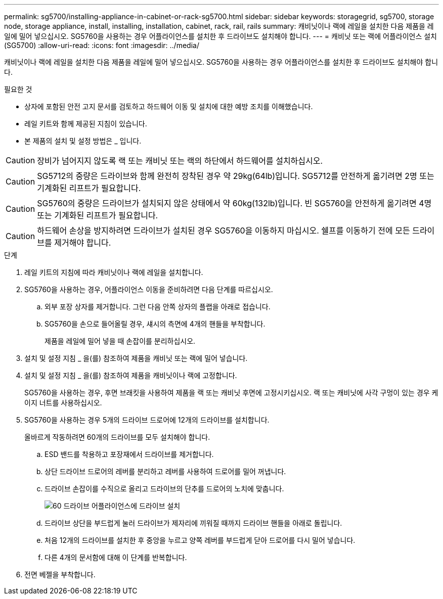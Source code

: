 ---
permalink: sg5700/installing-appliance-in-cabinet-or-rack-sg5700.html 
sidebar: sidebar 
keywords: storagegrid, sg5700, storage node, storage appliance, install, installing, installation, cabinet, rack, rail, rails 
summary: 캐비닛이나 랙에 레일을 설치한 다음 제품을 레일에 밀어 넣으십시오. SG5760을 사용하는 경우 어플라이언스를 설치한 후 드라이브도 설치해야 합니다. 
---
= 캐비닛 또는 랙에 어플라이언스 설치(SG5700)
:allow-uri-read: 
:icons: font
:imagesdir: ../media/


[role="lead"]
캐비닛이나 랙에 레일을 설치한 다음 제품을 레일에 밀어 넣으십시오. SG5760을 사용하는 경우 어플라이언스를 설치한 후 드라이브도 설치해야 합니다.

.필요한 것
* 상자에 포함된 안전 고지 문서를 검토하고 하드웨어 이동 및 설치에 대한 예방 조치를 이해했습니다.
* 레일 키트와 함께 제공된 지침이 있습니다.
* 본 제품의 설치 및 설정 방법은 _ 입니다.



CAUTION: 장비가 넘어지지 않도록 랙 또는 캐비닛 또는 랙의 하단에서 하드웨어를 설치하십시오.


CAUTION: SG5712의 중량은 드라이브와 함께 완전히 장착된 경우 약 29kg(64lb)입니다. SG5712를 안전하게 옮기려면 2명 또는 기계화된 리프트가 필요합니다.


CAUTION: SG5760의 중량은 드라이브가 설치되지 않은 상태에서 약 60kg(132lb)입니다. 빈 SG5760을 안전하게 옮기려면 4명 또는 기계화된 리프트가 필요합니다.


CAUTION: 하드웨어 손상을 방지하려면 드라이브가 설치된 경우 SG5760을 이동하지 마십시오. 쉘프를 이동하기 전에 모든 드라이브를 제거해야 합니다.

.단계
. 레일 키트의 지침에 따라 캐비닛이나 랙에 레일을 설치합니다.
. SG5760을 사용하는 경우, 어플라이언스 이동을 준비하려면 다음 단계를 따르십시오.
+
.. 외부 포장 상자를 제거합니다. 그런 다음 안쪽 상자의 플랩을 아래로 접습니다.
.. SG5760을 손으로 들어올릴 경우, 섀시의 측면에 4개의 핸들을 부착합니다.
+
제품을 레일에 밀어 넣을 때 손잡이를 분리하십시오.



. 설치 및 설정 지침 _ 을(를) 참조하여 제품을 캐비닛 또는 랙에 밀어 넣습니다.
. 설치 및 설정 지침 _ 을(를) 참조하여 제품을 캐비닛이나 랙에 고정합니다.
+
SG5760을 사용하는 경우, 후면 브래킷을 사용하여 제품을 랙 또는 캐비닛 후면에 고정시키십시오. 랙 또는 캐비닛에 사각 구멍이 있는 경우 케이지 너트를 사용하십시오.

. SG5760을 사용하는 경우 5개의 드라이브 드로어에 12개의 드라이브를 설치합니다.
+
올바르게 작동하려면 60개의 드라이브를 모두 설치해야 합니다.

+
.. ESD 밴드를 착용하고 포장재에서 드라이브를 제거합니다.
.. 상단 드라이브 드로어의 레버를 분리하고 레버를 사용하여 드로어를 밀어 꺼냅니다.
.. 드라이브 손잡이를 수직으로 올리고 드라이브의 단추를 드로어의 노치에 맞춥니다.
+
image::../media/appliance_drive_insertion.gif[60 드라이브 어플라이언스에 드라이브 설치]

.. 드라이브 상단을 부드럽게 눌러 드라이브가 제자리에 끼워질 때까지 드라이브 핸들을 아래로 돌립니다.
.. 처음 12개의 드라이브를 설치한 후 중앙을 누르고 양쪽 레버를 부드럽게 닫아 드로어를 다시 밀어 넣습니다.
.. 다른 4개의 문서함에 대해 이 단계를 반복합니다.


. 전면 베젤을 부착합니다.

